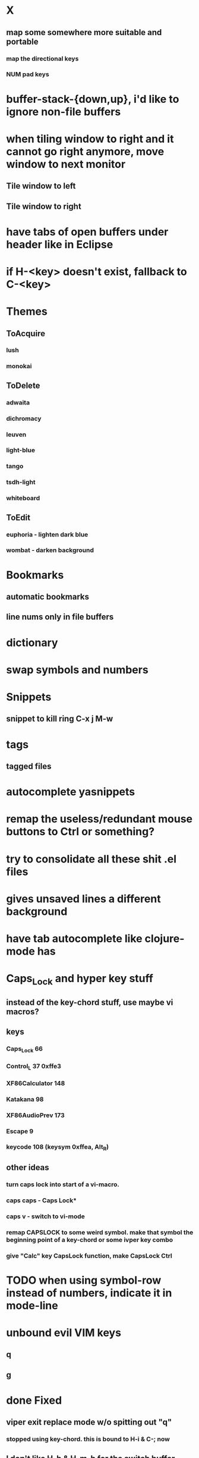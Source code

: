 * X
** map some  somewhere more suitable and portable
*** map the directional keys
*** NUM pad keys
* buffer-stack-{down,up}, i'd like to ignore non-file buffers
* when tiling window to right and it cannot go right anymore, move window to next monitor
** Tile window to left
** Tile window to right
* have tabs of open buffers under header like in Eclipse
* if H-<key> doesn't exist, fallback to C-<key>
* Themes
** ToAcquire
*** lush
*** monokai
** ToDelete
*** adwaita
*** dichromacy
*** leuven
*** light-blue
*** tango
*** tsdh-light
*** whiteboard
** ToEdit
*** euphoria - lighten dark blue
*** wombat - darken background
* Bookmarks
** automatic bookmarks
** line nums only in file buffers
* dictionary
* swap symbols and numbers
* Snippets
** snippet to kill ring C-x j M-w
* tags
** tagged files
* autocomplete yasnippets
* remap the useless/redundant mouse buttons to Ctrl or something?
* try to consolidate all these shit .el files
* gives unsaved lines a different background
* have tab autocomplete like clojure-mode has
* Caps_Lock and hyper key stuff

** instead of the key-chord stuff, use maybe vi macros?
** keys
*** Caps_Lock 66
*** Control_L 37 0xffe3
*** XF86Calculator 148
*** Katakana 98
*** XF86AudioPrev 173
*** Escape 9
*** keycode 108 (keysym 0xffea, Alt_R)
** other ideas
*** turn caps lock into start of a vi-macro.
*** caps caps - Caps Lock*
*** caps v - switch to vi-mode
*** remap CAPSLOCK to some weird symbol.  make that symbol the beginning point of a key-chord or some ivper key combo
*** give "Calc" key CapsLock function, make CapsLock Ctrl
* TODO when using symbol-row instead of numbers, indicate it in mode-line
* unbound evil VIM keys
** q
** g
* done Fixed
** viper exit replace mode w/o spitting out "q"
*** stopped using key-chord.  this is bound to H-i & C-; now
** I don't like H-b & H-m-b for the switch buffer thing.  maybe H-8 & H-m-8?  that seems a LOT easier to hit on both keyboards.
** when set-mark happens, go back to vi-command mode.  b/c pretty sure movement is going to happen right after
** i'd like to be able to copy a region (kill-ring-save) and the region still be selected
*** http://unix.stackexchange.com/questions/20849/emacs-how-to-copy-region-and-leave-it-highlighted

** Trying to make Caps_Lock Hyper
clear      lock
clear   control
clear      mod1
clear      mod2
clear      mod3
clear      mod4
clear      mod5
keycode      37 = Hyper_L
keycode      66 = Control_L
add     control = Control_L Control_R
add        mod1 = Alt_L Alt_R Meta_L
add        mod2 = Num_Lock
add        mod3 = Hyper_L
add        mod4 = Super_L Super_R
add        mod5 = Mode_switch ISO_Level3_Shift
** H-k does kill-buffer, H-M-k could do kill-buffer without confirmation?
** 'kill-this-buffer does what I want
** remove saving when switching buffers.  it can get annoying.
** in addition to H-p to toggle previous buffer, do something like H-M-p & H-M-n to cycle up and down ALL active buffers, or H-M-h & H-M-l
** define some key to toggle numbers & symbols
* ido on M-x

